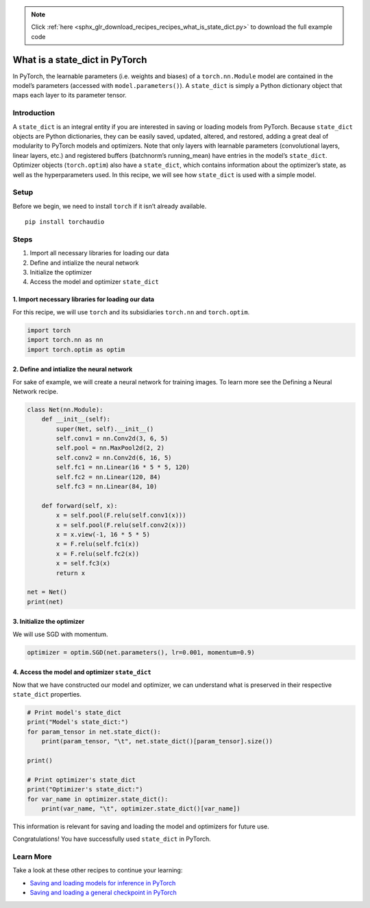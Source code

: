.. note::
    :class: sphx-glr-download-link-note

    Click :ref:`here <sphx_glr_download_recipes_recipes_what_is_state_dict.py>` to download the full example code
.. rst-class:: sphx-glr-example-title

.. _sphx_glr_recipes_recipes_what_is_state_dict.py:


What is a state_dict in PyTorch
===============================
In PyTorch, the learnable parameters (i.e. weights and biases) of a
``torch.nn.Module`` model are contained in the model’s parameters
(accessed with ``model.parameters()``). A ``state_dict`` is simply a
Python dictionary object that maps each layer to its parameter tensor.

Introduction
------------
A ``state_dict`` is an integral entity if you are interested in saving
or loading models from PyTorch.
Because ``state_dict`` objects are Python dictionaries, they can be
easily saved, updated, altered, and restored, adding a great deal of
modularity to PyTorch models and optimizers.
Note that only layers with learnable parameters (convolutional layers,
linear layers, etc.) and registered buffers (batchnorm’s running_mean)
have entries in the model’s ``state_dict``. Optimizer objects
(``torch.optim``) also have a ``state_dict``, which contains information
about the optimizer’s state, as well as the hyperparameters used.
In this recipe, we will see how ``state_dict`` is used with a simple
model.

Setup
-----
Before we begin, we need to install ``torch`` if it isn’t already
available.

::

   pip install torchaudio
Steps
-----

1. Import all necessary libraries for loading our data
2. Define and intialize the neural network
3. Initialize the optimizer
4. Access the model and optimizer ``state_dict``

1. Import necessary libraries for loading our data
~~~~~~~~~~~~~~~~~~~~~~~~~~~~~~~~~~~~~~~~~~~~~~~~~~~~~~

For this recipe, we will use ``torch`` and its subsidiaries ``torch.nn``
and ``torch.optim``.



.. code-block:: default


    import torch
    import torch.nn as nn
    import torch.optim as optim



2. Define and intialize the neural network
~~~~~~~~~~~~~~~~~~~~~~~~~~~~~~~~~~~~~~~~~~~~~~

For sake of example, we will create a neural network for training
images. To learn more see the Defining a Neural Network recipe.



.. code-block:: default


    class Net(nn.Module):
        def __init__(self):
            super(Net, self).__init__()
            self.conv1 = nn.Conv2d(3, 6, 5)
            self.pool = nn.MaxPool2d(2, 2)
            self.conv2 = nn.Conv2d(6, 16, 5)
            self.fc1 = nn.Linear(16 * 5 * 5, 120)
            self.fc2 = nn.Linear(120, 84)
            self.fc3 = nn.Linear(84, 10)

        def forward(self, x):
            x = self.pool(F.relu(self.conv1(x)))
            x = self.pool(F.relu(self.conv2(x)))
            x = x.view(-1, 16 * 5 * 5)
            x = F.relu(self.fc1(x))
            x = F.relu(self.fc2(x))
            x = self.fc3(x)
            return x

    net = Net()
    print(net)



3. Initialize the optimizer
~~~~~~~~~~~~~~~~~~~~~~~~~~~~~~~

We will use SGD with momentum.



.. code-block:: default


    optimizer = optim.SGD(net.parameters(), lr=0.001, momentum=0.9)



4. Access the model and optimizer ``state_dict``
~~~~~~~~~~~~~~~~~~~~~~~~~~~~~~~~~~~~~~~~~~~~~~~~~~~~

Now that we have constructed our model and optimizer, we can understand
what is preserved in their respective ``state_dict`` properties.



.. code-block:: default


    # Print model's state_dict
    print("Model's state_dict:")
    for param_tensor in net.state_dict():
        print(param_tensor, "\t", net.state_dict()[param_tensor].size())

    print()

    # Print optimizer's state_dict
    print("Optimizer's state_dict:")
    for var_name in optimizer.state_dict():
        print(var_name, "\t", optimizer.state_dict()[var_name])



This information is relevant for saving and loading the model and
optimizers for future use.

Congratulations! You have successfully used ``state_dict`` in PyTorch.

Learn More
----------

Take a look at these other recipes to continue your learning:

- `Saving and loading models for inference in PyTorch <https://pytorch.org/tutorials/recipes/recipes/saving_and_loading_models_for_inference.html>`__
- `Saving and loading a general checkpoint in PyTorch <https://pytorch.org/tutorials/recipes/recipes/saving_and_loading_a_general_checkpoint.html>`__


.. rst-class:: sphx-glr-timing

   **Total running time of the script:** ( 0 minutes  0.000 seconds)


.. _sphx_glr_download_recipes_recipes_what_is_state_dict.py:


.. only :: html

 .. container:: sphx-glr-footer
    :class: sphx-glr-footer-example



  .. container:: sphx-glr-download

     :download:`Download Python source code: what_is_state_dict.py <what_is_state_dict.py>`



  .. container:: sphx-glr-download

     :download:`Download Jupyter notebook: what_is_state_dict.ipynb <what_is_state_dict.ipynb>`


.. only:: html

 .. rst-class:: sphx-glr-signature

    `Gallery generated by Sphinx-Gallery <https://sphinx-gallery.readthedocs.io>`_
